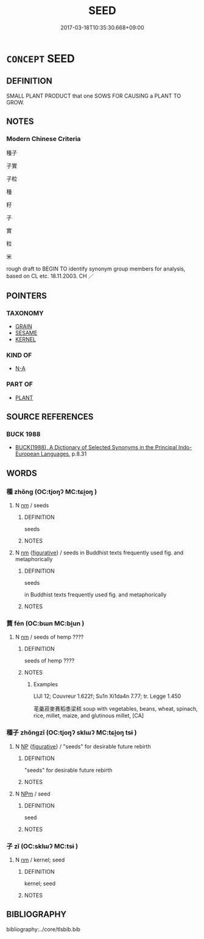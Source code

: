 # -*- mode: mandoku-tls-view -*-
#+TITLE: SEED
#+DATE: 2017-03-18T10:35:30.668+09:00        
#+STARTUP: content
* =CONCEPT= SEED
:PROPERTIES:
:CUSTOM_ID: uuid-3499581a-eba5-4b00-8006-4c8f3b0e3e9d
:SYNONYM+:  PIP
:SYNONYM+:  STONE
:SYNONYM+:  KERNEL
:SYNONYM+:  OVULE
:TR_ZH: 種子
:END:
** DEFINITION

SMALL PLANT PRODUCT that one SOWS FOR CAUSING a PLANT TO GROW.

** NOTES

*** Modern Chinese Criteria
種子

子實

子粒

種

籽

子

實

粒

米

rough draft to BEGIN TO identify synonym group members for analysis, based on CL etc. 18.11.2003. CH ／

** POINTERS
*** TAXONOMY
 - [[tls:concept:GRAIN][GRAIN]]
 - [[tls:concept:SESAME][SESAME]]
 - [[tls:concept:KERNEL][KERNEL]]

*** KIND OF
 - [[tls:concept:N-A][N-A]]

*** PART OF
 - [[tls:concept:PLANT][PLANT]]

** SOURCE REFERENCES
*** BUCK 1988
 - [[cite:BUCK-1988][BUCK(1988), A Dictionary of Selected Synonyms in the Principal Indo-European Languages]], p.8.31

** WORDS
   :PROPERTIES:
   :VISIBILITY: children
   :END:
*** 種 zhǒng (OC:tjoŋʔ MC:tɕi̯oŋ )
:PROPERTIES:
:CUSTOM_ID: uuid-ffa3dafd-7b02-4011-86b4-e309df664fe6
:Char+: 種(115,9/14) 
:GY_IDS+: uuid-b06a5597-6455-4c71-84d7-bdbfdd50264a
:PY+: zhǒng     
:OC+: tjoŋʔ     
:MC+: tɕi̯oŋ     
:END: 
**** N [[tls:syn-func::#uuid-e917a78b-5500-4276-a5fe-156b8bdecb7b][nm]] / seeds
:PROPERTIES:
:CUSTOM_ID: uuid-836426ad-cdf8-4805-8ac7-ab860ada7065
:WARRING-STATES-CURRENCY: 4
:END:
****** DEFINITION

seeds

****** NOTES

**** N [[tls:syn-func::#uuid-e917a78b-5500-4276-a5fe-156b8bdecb7b][nm]] {[[tls:sem-feat::#uuid-2e48851c-928e-40f0-ae0d-2bf3eafeaa17][figurative]]} / seeds in Buddhist texts frequently used fig. and metaphorically
:PROPERTIES:
:CUSTOM_ID: uuid-c6094e79-f940-4991-8dc3-263b76aed2c0
:END:
****** DEFINITION

seeds 

in Buddhist texts frequently used fig. and metaphorically

****** NOTES

*** 蕡 fén (OC:bɯn MC:bi̯un )
:PROPERTIES:
:CUSTOM_ID: uuid-b68d7c37-ee11-40bf-823a-4606cba75f3a
:Char+: 蕡(140,12/18) 
:GY_IDS+: uuid-69007f5c-172e-4ff9-9d7c-3cb349202466
:PY+: fén     
:OC+: bɯn     
:MC+: bi̯un     
:END: 
**** N [[tls:syn-func::#uuid-e917a78b-5500-4276-a5fe-156b8bdecb7b][nm]] / seeds of hemp  ????
:PROPERTIES:
:CUSTOM_ID: uuid-108eddd6-1c0c-4ae9-b259-11ed43dad889
:END:
****** DEFINITION

seeds of hemp  ????

****** NOTES

******* Examples
LIJI 12; Couvreur 1.622f; Su1n Xi1da4n 7.77; tr. Legge 1.450

 芼羹菽麥蕡稻黍梁秫 soup with vegetables, beans, wheat, spinach, rice, millet, maize, and glutinous millet, [CA]

*** 種子 zhǒngzǐ (OC:tjoŋʔ sklɯʔ MC:tɕi̯oŋ tsɨ )
:PROPERTIES:
:CUSTOM_ID: uuid-4cf243d6-8741-49a4-bb7b-2823bc12c904
:Char+: 種(115,9/14) 子(39,0/3) 
:GY_IDS+: uuid-b06a5597-6455-4c71-84d7-bdbfdd50264a uuid-07663ff4-7717-4a8f-a2d7-0c53aea2ca19
:PY+: zhǒng zǐ    
:OC+: tjoŋʔ sklɯʔ    
:MC+: tɕi̯oŋ tsɨ    
:END: 
**** N [[tls:syn-func::#uuid-a8e89bab-49e1-4426-b230-0ec7887fd8b4][NP]] {[[tls:sem-feat::#uuid-2e48851c-928e-40f0-ae0d-2bf3eafeaa17][figurative]]} / "seeds" for desirable future rebirth
:PROPERTIES:
:CUSTOM_ID: uuid-604ff0a4-bd3c-4eb2-aa0d-4a65d7456a5b
:END:
****** DEFINITION

"seeds" for desirable future rebirth

****** NOTES

**** N [[tls:syn-func::#uuid-ebc1516d-e718-4b5b-ba40-aa8f43bd0e86][NPm]] / seed
:PROPERTIES:
:CUSTOM_ID: uuid-3c69dcd0-ef68-494d-b4e4-2aaa4cef1d15
:END:
****** DEFINITION

seed

****** NOTES

*** 子 zǐ (OC:sklɯʔ MC:tsɨ )
:PROPERTIES:
:CUSTOM_ID: uuid-a6c37bdf-fcb5-43b8-bfef-2700fb36dab5
:Char+: 子(39,0/3) 
:GY_IDS+: uuid-07663ff4-7717-4a8f-a2d7-0c53aea2ca19
:PY+: zǐ     
:OC+: sklɯʔ     
:MC+: tsɨ     
:END: 
**** N [[tls:syn-func::#uuid-e917a78b-5500-4276-a5fe-156b8bdecb7b][nm]] / kernel; seed
:PROPERTIES:
:CUSTOM_ID: uuid-c3647dbd-3c08-4068-ab1e-3d45101e3ff8
:END:
****** DEFINITION

kernel; seed

****** NOTES

** BIBLIOGRAPHY
bibliography:../core/tlsbib.bib
